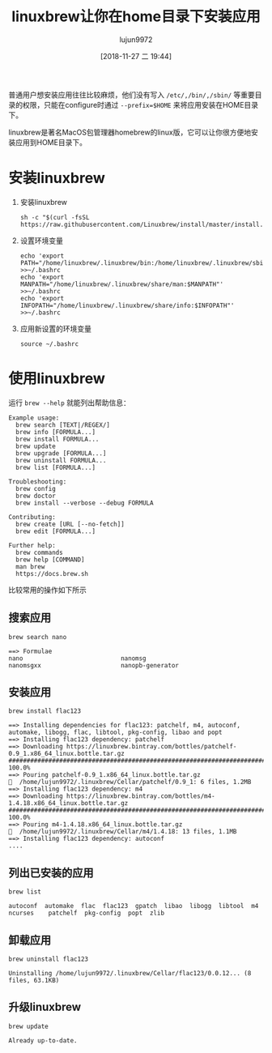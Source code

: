 #+TITLE: linuxbrew让你在home目录下安装应用
#+AUTHOR: lujun9972
#+TAGS: linux和它的小伙伴
#+DATE: [2018-11-27 二 19:44]
#+LANGUAGE:  zh-CN
#+OPTIONS:  H:6 num:nil toc:t \n:nil ::t |:t ^:nil -:nil f:t *:t <:nil

普通用户想安装应用往往比较麻烦，他们没有写入 =/etc/,/bin/,/sbin/= 等重要目录的权限，只能在configure时通过 =--prefix=$HOME= 来将应用安装在HOME目录下。

linuxbrew是著名MacOS包管理器homebrew的linux版，它可以让你很方便地安装应用到HOME目录下。

* 安装linuxbrew

1. 安装linuxbrew
   #+BEGIN_SRC shell
     sh -c "$(curl -fsSL https://raw.githubusercontent.com/Linuxbrew/install/master/install.sh)"
   #+END_SRC

2. 设置环境变量
   #+BEGIN_SRC shell
     echo 'export PATH="/home/linuxbrew/.linuxbrew/bin:/home/linuxbrew/.linuxbrew/sbin/:$PATH"' >>~/.bashrc
     echo 'export MANPATH="/home/linuxbrew/.linuxbrew/share/man:$MANPATH"' >>~/.bashrc
     echo 'export INFOPATH="/home/linuxbrew/.linuxbrew/share/info:$INFOPATH"' >>~/.bashrc
   #+END_SRC

3. 应用新设置的环境变量
   #+BEGIN_SRC shell
     source ~/.bashrc
   #+END_SRC
   
* 使用linuxbrew
运行 =brew --help= 就能列出帮助信息：
#+BEGIN_EXAMPLE
  Example usage:
    brew search [TEXT|/REGEX/]
    brew info [FORMULA...]
    brew install FORMULA...
    brew update
    brew upgrade [FORMULA...]
    brew uninstall FORMULA...
    brew list [FORMULA...]

  Troubleshooting:
    brew config
    brew doctor
    brew install --verbose --debug FORMULA

  Contributing:
    brew create [URL [--no-fetch]]
    brew edit [FORMULA...]

  Further help:
    brew commands
    brew help [COMMAND]
    man brew
    https://docs.brew.sh
#+END_EXAMPLE

比较常用的操作如下所示


** 搜索应用
#+BEGIN_SRC shell :results org
  brew search nano
#+END_SRC

#+BEGIN_EXAMPLE
  ==> Formulae
  nano                           nanomsg                        nanomsgxx                      nanopb-generator
#+END_EXAMPLE

** 安装应用
#+BEGIN_SRC shell :results org
  brew install flac123
#+END_SRC

#+BEGIN_EXAMPLE
  ==> Installing dependencies for flac123: patchelf, m4, autoconf, automake, libogg, flac, libtool, pkg-config, libao and popt
  ==> Installing flac123 dependency: patchelf
  ==> Downloading https://linuxbrew.bintray.com/bottles/patchelf-0.9_1.x86_64_linux.bottle.tar.gz
  ######################################################################## 100.0%
  ==> Pouring patchelf-0.9_1.x86_64_linux.bottle.tar.gz
  🍺  /home/lujun9972/.linuxbrew/Cellar/patchelf/0.9_1: 6 files, 1.2MB
  ==> Installing flac123 dependency: m4
  ==> Downloading https://linuxbrew.bintray.com/bottles/m4-1.4.18.x86_64_linux.bottle.tar.gz
  ######################################################################## 100.0%
  ==> Pouring m4-1.4.18.x86_64_linux.bottle.tar.gz
  🍺  /home/lujun9972/.linuxbrew/Cellar/m4/1.4.18: 13 files, 1.1MB
  ==> Installing flac123 dependency: autoconf
  ....
#+END_EXAMPLE

** 列出已安装的应用
#+BEGIN_SRC shell
  brew list
#+END_SRC

#+BEGIN_EXAMPLE
  autoconf  automake  flac  flac123  gpatch  libao  libogg  libtool  m4  ncurses	patchelf  pkg-config  popt  zlib
#+END_EXAMPLE

** 卸载应用
#+BEGIN_SRC shell
  brew uninstall flac123
#+END_SRC

#+BEGIN_EXAMPLE
  Uninstalling /home/lujun9972/.linuxbrew/Cellar/flac123/0.0.12... (8 files, 63.1KB)
#+END_EXAMPLE

** 升级linuxbrew
#+BEGIN_SRC shell
  brew update
#+END_SRC

#+BEGIN_EXAMPLE
  Already up-to-date.
#+END_EXAMPLE
